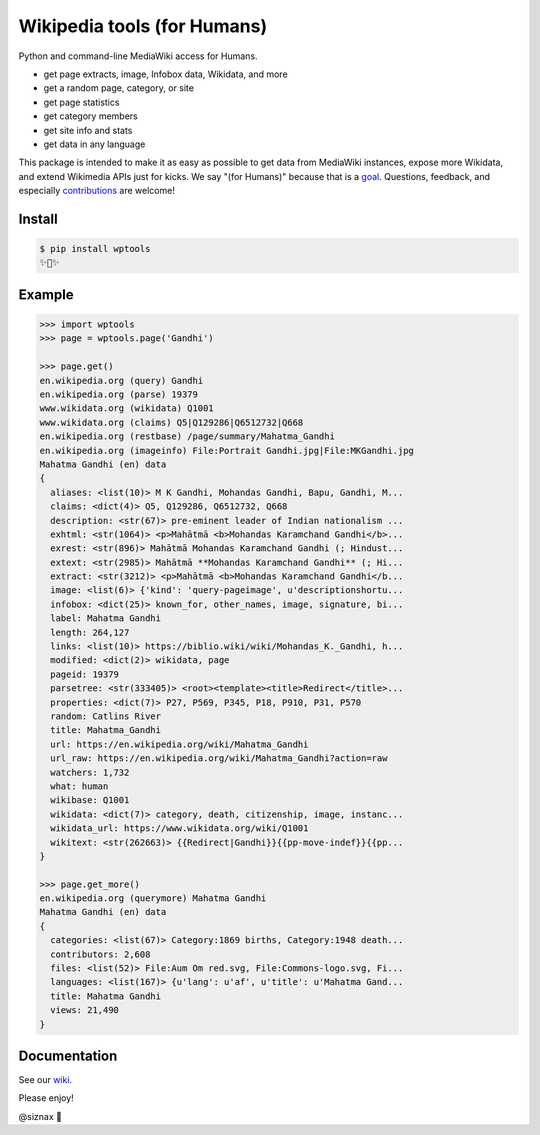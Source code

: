 Wikipedia tools (for Humans)
============================

.. image:: https://img.shields.io/pypi/v/wptools.svg
        :target: https://pypi.python.org/pypi/wptools/

.. image:: https://travis-ci.org/siznax/wptools.svg?branch=master
        :target: https://travis-ci.org/siznax/wptools

.. image:: https://coveralls.io/repos/github/siznax/wptools/badge.svg?branch=master
        :target: https://coveralls.io/github/siznax/wptools

Python and command-line MediaWiki access for Humans.

- get page extracts, image, Infobox data, Wikidata, and more
- get a random page, category, or site
- get page statistics
- get category members
- get site info and stats
- get data in any language

This package is intended to make it as easy as possible to get data
from MediaWiki instances, expose more Wikidata, and extend Wikimedia
APIs just for kicks. We say "(for Humans)" because that is a goal_.
Questions, feedback, and especially contributions_ are welcome!


Install
-------

.. code-block:: bash

    $ pip install wptools
    ✨🦄✨


Example
-------

.. code-block:: python

    >>> import wptools
    >>> page = wptools.page('Gandhi')

    >>> page.get()
    en.wikipedia.org (query) Gandhi
    en.wikipedia.org (parse) 19379
    www.wikidata.org (wikidata) Q1001
    www.wikidata.org (claims) Q5|Q129286|Q6512732|Q668
    en.wikipedia.org (restbase) /page/summary/Mahatma_Gandhi
    en.wikipedia.org (imageinfo) File:Portrait Gandhi.jpg|File:MKGandhi.jpg
    Mahatma Gandhi (en) data
    {
      aliases: <list(10)> M K Gandhi, Mohandas Gandhi, Bapu, Gandhi, M...
      claims: <dict(4)> Q5, Q129286, Q6512732, Q668
      description: <str(67)> pre-eminent leader of Indian nationalism ...
      exhtml: <str(1064)> <p>Mahātmā <b>Mohandas Karamchand Gandhi</b>...
      exrest: <str(896)> Mahātmā Mohandas Karamchand Gandhi (; Hindust...
      extext: <str(2985)> Mahātmā **Mohandas Karamchand Gandhi** (; Hi...
      extract: <str(3212)> <p>Mahātmā <b>Mohandas Karamchand Gandhi</b...
      image: <list(6)> {'kind': 'query-pageimage', u'descriptionshortu...
      infobox: <dict(25)> known_for, other_names, image, signature, bi...
      label: Mahatma Gandhi
      length: 264,127
      links: <list(10)> https://biblio.wiki/wiki/Mohandas_K._Gandhi, h...
      modified: <dict(2)> wikidata, page
      pageid: 19379
      parsetree: <str(333405)> <root><template><title>Redirect</title>...
      properties: <dict(7)> P27, P569, P345, P18, P910, P31, P570
      random: Catlins River
      title: Mahatma_Gandhi
      url: https://en.wikipedia.org/wiki/Mahatma_Gandhi
      url_raw: https://en.wikipedia.org/wiki/Mahatma_Gandhi?action=raw
      watchers: 1,732
      what: human
      wikibase: Q1001
      wikidata: <dict(7)> category, death, citizenship, image, instanc...
      wikidata_url: https://www.wikidata.org/wiki/Q1001
      wikitext: <str(262663)> {{Redirect|Gandhi}}{{pp-move-indef}}{{pp...
    }

    >>> page.get_more()
    en.wikipedia.org (querymore) Mahatma Gandhi
    Mahatma Gandhi (en) data
    {
      categories: <list(67)> Category:1869 births, Category:1948 death...
      contributors: 2,608
      files: <list(52)> File:Aum Om red.svg, File:Commons-logo.svg, Fi...
      languages: <list(167)> {u'lang': u'af', u'title': u'Mahatma Gand...
      title: Mahatma Gandhi
      views: 21,490
    }


Documentation
-------------

See our wiki_.


Please enjoy!


@siznax 👹


.. _contributions: https://github.com/siznax/wptools/blob/master/CONTRIBUTING.md
.. _goal: http://docs.python-requests.org/en/master/user/intro/
.. _wiki: https://github.com/siznax/wptools/wiki

